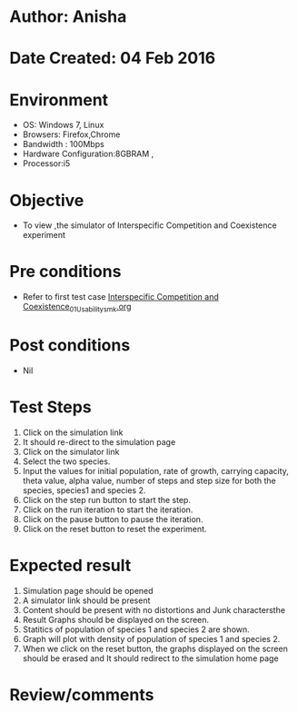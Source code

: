 * Author: Anisha
* Date Created: 04 Feb 2016
* Environment
  - OS: Windows 7, Linux
  - Browsers: Firefox,Chrome
  - Bandwidth : 100Mbps
  - Hardware Configuration:8GBRAM , 
  - Processor:i5

* Objective
  - To view ,the simulator of Interspecific Competition and Coexistence experiment

* Pre conditions
  - Refer to first test case [[https://github.com/Virtual-Labs/population-ecology-virtual-lab-i-au/blob/master/test-cases/integration_test-cases/Interspecific Competition and Coexistence/Interspecific Competition and Coexistence_01_Usability_smk.org][Interspecific Competition and Coexistence_01_Usability_smk.org]]

* Post conditions
  - Nil
* Test Steps
  1. Click on the simulation link 
  2. It should re-direct to the simulation page
  3. Click on the simulator link 
  4. Select the two species.
  5. Input the values for initial population, rate of growth, carrying capacity, theta value, alpha value, number of steps and step size for both the species, species1 and species 2.
  6. Click on the step run button to start the step.
  7. Click on the run iteration to start the iteration.
  8. Click on the pause button to pause the iteration.
  9. Click on the reset button to reset the experiment.
  
* Expected result
  1. Simulation page should be opened
  2. A simulator link should be present
  3. Content should be present with no distortions and Junk charactersthe 
  4. Result Graphs should be displayed on the screen.
  5. Statitics of population of species 1 and species 2 are shown.
  6. Graph will plot with density of population of species 1 and species 2.
  5. When we click on the reset button, the graphs displayed on the screen should be erased and It should redirect to the simulation home  page


* Review/comments


